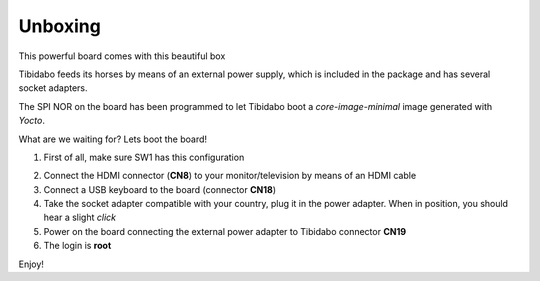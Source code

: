.. _unboxing_label:

Unboxing
^^^^^^^^

This powerful board comes with this beautiful box

.. image:: _static/unboxing_close.jpg


Tibidabo feeds its horses by means of an external power supply, which is included in the package and has several socket adapters.

.. image:: _static/unboxing_open.jpg

The SPI NOR on the board has been programmed to let Tibidabo boot a *core-image-minimal* image generated with *Yocto*.

What are we waiting for? Lets boot the board!

1. First of all, make sure SW1 has this configuration

.. image:: _static/unboxing_switches.jpg
 

2. Connect the HDMI connector (**CN8**) to your monitor/television by means of an HDMI cable

3. Connect a USB keyboard to the board (connector **CN18**)

4. Take the socket adapter compatible with your country, plug it in the power adapter. When in position, you should hear a slight *click*

5. Power on the board connecting the external power adapter to Tibidabo connector **CN19**

6. The login is **root**

Enjoy!
